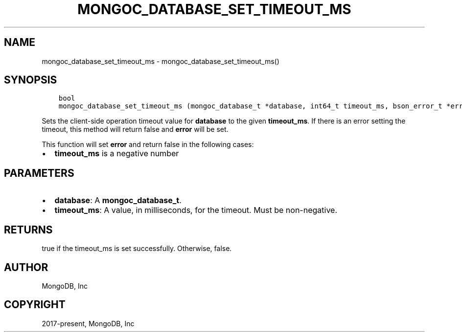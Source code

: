 .\" Man page generated from reStructuredText.
.
.TH "MONGOC_DATABASE_SET_TIMEOUT_MS" "3" "Apr 08, 2021" "1.18.0-alpha" "libmongoc"
.SH NAME
mongoc_database_set_timeout_ms \- mongoc_database_set_timeout_ms()
.
.nr rst2man-indent-level 0
.
.de1 rstReportMargin
\\$1 \\n[an-margin]
level \\n[rst2man-indent-level]
level margin: \\n[rst2man-indent\\n[rst2man-indent-level]]
-
\\n[rst2man-indent0]
\\n[rst2man-indent1]
\\n[rst2man-indent2]
..
.de1 INDENT
.\" .rstReportMargin pre:
. RS \\$1
. nr rst2man-indent\\n[rst2man-indent-level] \\n[an-margin]
. nr rst2man-indent-level +1
.\" .rstReportMargin post:
..
.de UNINDENT
. RE
.\" indent \\n[an-margin]
.\" old: \\n[rst2man-indent\\n[rst2man-indent-level]]
.nr rst2man-indent-level -1
.\" new: \\n[rst2man-indent\\n[rst2man-indent-level]]
.in \\n[rst2man-indent\\n[rst2man-indent-level]]u
..
.SH SYNOPSIS
.INDENT 0.0
.INDENT 3.5
.sp
.nf
.ft C
bool
mongoc_database_set_timeout_ms (mongoc_database_t *database, int64_t timeout_ms, bson_error_t *error)
.ft P
.fi
.UNINDENT
.UNINDENT
.sp
Sets the client\-side operation timeout value for \fBdatabase\fP to the given \fBtimeout_ms\fP\&. If there is an error setting the timeout, this method will return false and \fBerror\fP will be set.
.sp
This function will set \fBerror\fP and return false in the following cases:
.INDENT 0.0
.IP \(bu 2
\fBtimeout_ms\fP is a negative number
.UNINDENT
.SH PARAMETERS
.INDENT 0.0
.IP \(bu 2
\fBdatabase\fP: A \fBmongoc_database_t\fP\&.
.IP \(bu 2
\fBtimeout_ms\fP: A value, in milliseconds, for the timeout. Must be non\-negative.
.UNINDENT
.SH RETURNS
.sp
true if the timeout_ms is set successfully. Otherwise, false.
.SH AUTHOR
MongoDB, Inc
.SH COPYRIGHT
2017-present, MongoDB, Inc
.\" Generated by docutils manpage writer.
.
